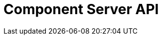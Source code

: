= Component Server API
:page-talend_swaggerui:

++++
<script>
(window.talend = (window.talend || {})).swaggerUi = {"components":{"schemas":{"org_talend_sdk_component_server_front_model_error_ErrorPayload":{"deprecated":false,"exclusiveMaximum":false,"exclusiveMinimum":false,"maxLength":2147483647,"minLength":0,"nullable":false,"properties":{"code":{"enum":["PLUGIN_MISSING","FAMILY_MISSING","COMPONENT_MISSING","CONFIGURATION_MISSING","ICON_MISSING","ACTION_MISSING","ACTION_ERROR","BAD_FORMAT","DESIGN_MODEL_MISSING","UNEXPECTED","UNAUTHORIZED"],"nullable":true,"type":"string"},"description":{"type":"string"}},"readOnly":false,"type":"object","uniqueItems":false,"writeOnly":false},"org_talend_sdk_component_server_front_model_ActionList":{"properties":{"items":{"items":{"properties":{"component":{"type":"string"},"name":{"type":"string"},"type":{"type":"string"},"properties":{"items":{"properties":{"path":{"type":"string"},"proposalDisplayNames":{"items":{},"type":"object"},"metadata":{"items":{},"type":"object"},"defaultValue":{"type":"string"},"displayName":{"type":"string"},"name":{"type":"string"},"placeholder":{"type":"string"},"type":{"type":"string"},"validation":{"properties":{"minItems":{"nullable":true,"type":"integer"},"maxItems":{"nullable":true,"type":"integer"},"min":{"nullable":true,"type":"integer"},"max":{"nullable":true,"type":"integer"},"uniqueItems":{"nullable":true,"type":"boolean"},"minLength":{"nullable":true,"type":"integer"},"pattern":{"type":"string"},"required":{"nullable":true,"type":"boolean"},"maxLength":{"nullable":true,"type":"integer"},"enumValues":{"items":{"type":"string"},"type":"array"}},"type":"object"}},"type":"object"},"type":"array"}},"type":"object"},"type":"array"}},"type":"object"},"org_talend_sdk_component_server_front_model_ActionItem":{"properties":{"component":{"type":"string"},"name":{"type":"string"},"type":{"type":"string"},"properties":{"items":{"properties":{"path":{"type":"string"},"proposalDisplayNames":{"items":{},"type":"object"},"metadata":{"items":{},"type":"object"},"defaultValue":{"type":"string"},"displayName":{"type":"string"},"name":{"type":"string"},"placeholder":{"type":"string"},"type":{"type":"string"},"validation":{"properties":{"minItems":{"nullable":true,"type":"integer"},"maxItems":{"nullable":true,"type":"integer"},"min":{"nullable":true,"type":"integer"},"max":{"nullable":true,"type":"integer"},"uniqueItems":{"nullable":true,"type":"boolean"},"minLength":{"nullable":true,"type":"integer"},"pattern":{"type":"string"},"required":{"nullable":true,"type":"boolean"},"maxLength":{"nullable":true,"type":"integer"},"enumValues":{"items":{"type":"string"},"type":"array"}},"type":"object"}},"type":"object"},"type":"array"}},"type":"object"},"org_talend_sdk_component_server_front_model_SimplePropertyDefinition":{"properties":{"path":{"type":"string"},"proposalDisplayNames":{"items":{},"type":"object"},"metadata":{"items":{},"type":"object"},"defaultValue":{"type":"string"},"displayName":{"type":"string"},"name":{"type":"string"},"placeholder":{"type":"string"},"type":{"type":"string"},"validation":{"properties":{"minItems":{"nullable":true,"type":"integer"},"maxItems":{"nullable":true,"type":"integer"},"min":{"nullable":true,"type":"integer"},"max":{"nullable":true,"type":"integer"},"uniqueItems":{"nullable":true,"type":"boolean"},"minLength":{"nullable":true,"type":"integer"},"pattern":{"type":"string"},"required":{"nullable":true,"type":"boolean"},"maxLength":{"nullable":true,"type":"integer"},"enumValues":{"items":{"type":"string"},"type":"array"}},"type":"object"}},"type":"object"},"org_talend_sdk_component_server_front_model_PropertyValidation":{"properties":{"minItems":{"nullable":true,"type":"integer"},"maxItems":{"nullable":true,"type":"integer"},"min":{"nullable":true,"type":"integer"},"max":{"nullable":true,"type":"integer"},"uniqueItems":{"nullable":true,"type":"boolean"},"minLength":{"nullable":true,"type":"integer"},"pattern":{"type":"string"},"required":{"nullable":true,"type":"boolean"},"maxLength":{"nullable":true,"type":"integer"},"enumValues":{"items":{"type":"string"},"type":"array"}},"type":"object"},"org_talend_sdk_component_server_front_model_ComponentIndices":{"properties":{"components":{"items":{"properties":{"familyDisplayName":{"type":"string"},"displayName":{"type":"string"},"icon":{"properties":{"icon":{"type":"string"},"customIconType":{"type":"string"},"customIcon":{"items":{"type":"integer"},"type":"array"}},"type":"object"},"links":{"items":{"properties":{"path":{"type":"string"},"name":{"type":"string"},"contentType":{"type":"string"}},"type":"object"},"type":"array"},"id":{"properties":{"familyId":{"type":"string"},"plugin":{"type":"string"},"name":{"type":"string"},"id":{"type":"string"},"family":{"type":"string"},"pluginLocation":{"type":"string"}},"type":"object"},"categories":{"items":{"type":"string"},"type":"array"},"version":{"type":"integer"},"iconFamily":{"$ref":"#/components/schemas/org_talend_sdk_component_server_front_model_Icon","type":"object"}},"type":"object"},"type":"array"}},"type":"object"},"org_talend_sdk_component_server_front_model_ComponentIndex":{"properties":{"familyDisplayName":{"type":"string"},"displayName":{"type":"string"},"icon":{"properties":{"icon":{"type":"string"},"customIconType":{"type":"string"},"customIcon":{"items":{"type":"integer"},"type":"array"}},"type":"object"},"links":{"items":{"properties":{"path":{"type":"string"},"name":{"type":"string"},"contentType":{"type":"string"}},"type":"object"},"type":"array"},"id":{"properties":{"familyId":{"type":"string"},"plugin":{"type":"string"},"name":{"type":"string"},"id":{"type":"string"},"family":{"type":"string"},"pluginLocation":{"type":"string"}},"type":"object"},"categories":{"items":{"type":"string"},"type":"array"},"version":{"type":"integer"},"iconFamily":{"$ref":"#/components/schemas/org_talend_sdk_component_server_front_model_Icon","type":"object"}},"type":"object"},"org_talend_sdk_component_server_front_model_ComponentId":{"properties":{"familyId":{"type":"string"},"plugin":{"type":"string"},"name":{"type":"string"},"id":{"type":"string"},"family":{"type":"string"},"pluginLocation":{"type":"string"}},"type":"object"},"org_talend_sdk_component_server_front_model_Icon":{"properties":{"icon":{"type":"string"},"customIconType":{"type":"string"},"customIcon":{"items":{"type":"integer"},"type":"array"}},"type":"object"},"org_talend_sdk_component_server_front_model_Link":{"properties":{"path":{"type":"string"},"name":{"type":"string"},"contentType":{"type":"string"}},"type":"object"},"org_talend_sdk_component_server_api_ComponentResource_SampleErrorForBulk":{"deprecated":false,"exclusiveMaximum":false,"exclusiveMinimum":false,"maxLength":2147483647,"minLength":0,"nullable":false,"properties":{},"readOnly":false,"type":"object","uniqueItems":false,"writeOnly":false},"org_talend_sdk_component_server_front_model_ComponentDetailList":{"properties":{"details":{"items":{"properties":{"displayName":{"type":"string"},"icon":{"type":"string"},"inputFlows":{"items":{"type":"string"},"type":"array"},"links":{"items":{"$ref":"#/components/schemas/org_talend_sdk_component_server_front_model_Link","type":"object"},"type":"array"},"id":{"$ref":"#/components/schemas/org_talend_sdk_component_server_front_model_ComponentId","type":"object"},"type":{"type":"string"},"outputFlows":{"items":{"type":"string"},"type":"array"},"version":{"type":"integer"},"actions":{"items":{"properties":{"displayName":{"type":"string"},"name":{"type":"string"},"type":{"type":"string"},"family":{"type":"string"},"properties":{"items":{"$ref":"#/components/schemas/org_talend_sdk_component_server_front_model_SimplePropertyDefinition","type":"object"},"type":"array"}},"type":"object"},"type":"array"},"properties":{"items":{"$ref":"#/components/schemas/org_talend_sdk_component_server_front_model_SimplePropertyDefinition","type":"object"},"type":"array"}},"type":"object"},"type":"array"}},"type":"object"},"org_talend_sdk_component_server_front_model_ComponentDetail":{"properties":{"displayName":{"type":"string"},"icon":{"type":"string"},"inputFlows":{"items":{"type":"string"},"type":"array"},"links":{"items":{"$ref":"#/components/schemas/org_talend_sdk_component_server_front_model_Link","type":"object"},"type":"array"},"id":{"$ref":"#/components/schemas/org_talend_sdk_component_server_front_model_ComponentId","type":"object"},"type":{"type":"string"},"outputFlows":{"items":{"type":"string"},"type":"array"},"version":{"type":"integer"},"actions":{"items":{"properties":{"displayName":{"type":"string"},"name":{"type":"string"},"type":{"type":"string"},"family":{"type":"string"},"properties":{"items":{"$ref":"#/components/schemas/org_talend_sdk_component_server_front_model_SimplePropertyDefinition","type":"object"},"type":"array"}},"type":"object"},"type":"array"},"properties":{"items":{"$ref":"#/components/schemas/org_talend_sdk_component_server_front_model_SimplePropertyDefinition","type":"object"},"type":"array"}},"type":"object"},"org_talend_sdk_component_server_front_model_ActionReference":{"properties":{"displayName":{"type":"string"},"name":{"type":"string"},"type":{"type":"string"},"family":{"type":"string"},"properties":{"items":{"$ref":"#/components/schemas/org_talend_sdk_component_server_front_model_SimplePropertyDefinition","type":"object"},"type":"array"}},"type":"object"},"org_talend_sdk_component_server_front_model_Dependencies":{"properties":{"dependencies":{"items":{},"type":"object"}},"type":"object"},"javax_ws_rs_core_StreamingOutput":{"properties":{},"type":"object"},"org_talend_sdk_component_server_front_model_ConfigTypeNodes":{"properties":{"nodes":{"items":{},"type":"object"}},"type":"object"},"org_talend_sdk_component_server_front_model_DocumentationContent":{"properties":{"source":{"type":"string"},"type":{"type":"string"}},"type":"object"},"org_talend_sdk_component_server_front_model_Environment":{"properties":{"lastUpdated":{"nullable":true,"type":"string"},"commit":{"type":"string"},"time":{"type":"string"},"version":{"type":"string"},"latestApiVersion":{"type":"integer"}},"type":"object"}}},"info":{"description":"UI related component server to provide metadata about component and callback for the forms.","title":"Talend Component Server","version":"1"},"openapi":"3.0.1","paths":{"/api/v1/action/execute":{"post":{"deprecated":false,"description":"This endpoint will execute any UI action and serialize the response as a JSON (pojo model). It takes as input the family, type and name of the related action to identify it and its configuration as a flat key value set using the same kind of mapping than for components (option path as key).","operationId":"execute","parameters":[{"allowEmptyValue":false,"allowReserved":false,"description":"the component family","in":"query","name":"family","required":true,"schema":{"type":"string"}},{"allowEmptyValue":false,"allowReserved":false,"description":"the type of action","in":"query","name":"type","required":true,"schema":{"type":"string"}},{"allowEmptyValue":false,"allowReserved":false,"description":"the action name","in":"query","name":"action","required":true,"schema":{"type":"string"}},{"allowEmptyValue":false,"allowReserved":false,"description":"the requested language (as in a Locale) if supported by the action","in":"query","name":"language","required":false,"schema":{"type":"string"}}],"requestBody":{"content":{"application/json":{"schema":{"type":"object"}}},"description":"the action parameters as a flat map of strings","required":true},"responses":{"200":{"content":{"application/json":{"schema":{"nullable":true,"type":"object"}}},"description":"The action payload serialized in JSON."},"520":{"content":{"application/json":{"schema":{"$ref":"#/components/schemas/org_talend_sdk_component_server_front_model_error_ErrorPayload","deprecated":false,"exclusiveMaximum":false,"exclusiveMinimum":false,"maxLength":2147483647,"minLength":0,"nullable":false,"readOnly":false,"type":"object","uniqueItems":false,"writeOnly":false}}},"description":"If the action execution failed, payload will be an ErrorPayload with the code ACTION_ERROR."},"400":{"content":{"application/json":{"schema":{"deprecated":false,"exclusiveMaximum":false,"exclusiveMinimum":false,"maxLength":2147483647,"minLength":0,"nullable":false,"properties":{"code":{"enum":["PLUGIN_MISSING","FAMILY_MISSING","COMPONENT_MISSING","CONFIGURATION_MISSING","ICON_MISSING","ACTION_MISSING","ACTION_ERROR","BAD_FORMAT","DESIGN_MODEL_MISSING","UNEXPECTED","UNAUTHORIZED"],"nullable":true,"type":"string"},"description":{"type":"string"}},"readOnly":false,"type":"object","uniqueItems":false,"writeOnly":false}}},"description":"If the action is not set, payload will be an ErrorPayload with the code ACTION_MISSING."},"404":{"content":{"application/json":{"schema":{"$ref":"#/components/schemas/org_talend_sdk_component_server_front_model_error_ErrorPayload","deprecated":false,"exclusiveMaximum":false,"exclusiveMinimum":false,"maxLength":2147483647,"minLength":0,"nullable":false,"readOnly":false,"type":"object","uniqueItems":false,"writeOnly":false}}},"description":"If the action can't be found, payload will be an ErrorPayload with the code ACTION_MISSING."}},"tags":["Action"]}},"/api/v1/action/index":{"get":{"deprecated":false,"description":"This endpoint returns the list of available actions for a certain family and potentially filters the output limiting it to some families and types of actions.","operationId":"getIndex","parameters":[{"allowEmptyValue":false,"allowReserved":false,"description":"the types of actions","in":"query","name":"type","required":false,"schema":{"items":{"type":"string"},"type":"array"}},{"allowEmptyValue":false,"allowReserved":false,"description":"the families","in":"query","name":"family","required":false,"schema":{"items":{"type":"string"},"type":"array"}},{"allowEmptyValue":false,"allowReserved":false,"description":"the language to use","in":"query","name":"language","required":false,"schema":{"type":"string"}}],"responses":{"200":{"content":{"application/json":{"schema":{"properties":{"items":{"items":{"properties":{"component":{"type":"string"},"name":{"type":"string"},"type":{"type":"string"},"properties":{"items":{"properties":{"path":{"type":"string"},"proposalDisplayNames":{"items":{},"type":"object"},"metadata":{"items":{},"type":"object"},"defaultValue":{"type":"string"},"displayName":{"type":"string"},"name":{"type":"string"},"placeholder":{"type":"string"},"type":{"type":"string"},"validation":{"properties":{"minItems":{"nullable":true,"type":"integer"},"maxItems":{"nullable":true,"type":"integer"},"min":{"nullable":true,"type":"integer"},"max":{"nullable":true,"type":"integer"},"uniqueItems":{"nullable":true,"type":"boolean"},"minLength":{"nullable":true,"type":"integer"},"pattern":{"type":"string"},"required":{"nullable":true,"type":"boolean"},"maxLength":{"nullable":true,"type":"integer"},"enumValues":{"items":{"type":"string"},"type":"array"}},"type":"object"}},"type":"object"},"type":"array"}},"type":"object"},"type":"array"}},"type":"object"}}},"description":"The action index."}},"tags":["Action"]}},"/api/v1/component/index":{"get":{"deprecated":false,"description":"Returns the list of available components.","operationId":"getIndex","parameters":[{"allowEmptyValue":false,"allowReserved":false,"description":"the language for display names.","in":"query","name":"language","required":false,"schema":{"type":"string"}},{"allowEmptyValue":false,"allowReserved":false,"description":"should the icon binary format be included in the payload.","in":"query","name":"includeIconContent","required":false,"schema":{"type":"string"}},{"allowEmptyValue":false,"allowReserved":false,"description":"Query in simple query language to filter components. It provides access to the component `plugin`, `name`, `id` and `metadata` of the first configuration property. Ex: `(id = AYETAE658349453) AND (metadata[configurationtype::type] = dataset) AND (plugin = jdbc-component) AND (name = input)`","in":"query","name":"q","required":false,"schema":{"type":"string"}}],"responses":{"200":{"content":{"application/octet-stream":{"schema":{"properties":{"components":{"items":{"properties":{"familyDisplayName":{"type":"string"},"displayName":{"type":"string"},"icon":{"properties":{"icon":{"type":"string"},"customIconType":{"type":"string"},"customIcon":{"items":{"type":"integer"},"type":"array"}},"type":"object"},"links":{"items":{"properties":{"path":{"type":"string"},"name":{"type":"string"},"contentType":{"type":"string"}},"type":"object"},"type":"array"},"id":{"properties":{"familyId":{"type":"string"},"plugin":{"type":"string"},"name":{"type":"string"},"id":{"type":"string"},"family":{"type":"string"},"pluginLocation":{"type":"string"}},"type":"object"},"categories":{"items":{"type":"string"},"type":"array"},"version":{"type":"integer"},"iconFamily":{"$ref":"#/components/schemas/org_talend_sdk_component_server_front_model_Icon","type":"object"}},"type":"object"},"type":"array"}},"type":"object"}}},"description":"The index of available components."}},"tags":["Component"]}},"/api/v1/component/details":{"get":{"deprecated":false,"description":"Returns the set of metadata about a few components identified by their 'id'.","operationId":"getDetail","parameters":[{"allowEmptyValue":false,"allowReserved":false,"description":"the language for display names.","in":"query","name":"language","required":false,"schema":{"type":"string"}},{"allowEmptyValue":false,"allowReserved":false,"description":"the component identifiers to request.","in":"query","name":"identifiers","required":false,"schema":{"items":{"type":"string"},"type":"array"}}],"responses":{"200":{"content":{"application/json":{"schema":{"properties":{"details":{"items":{"properties":{"displayName":{"type":"string"},"icon":{"type":"string"},"inputFlows":{"items":{"type":"string"},"type":"array"},"links":{"items":{"$ref":"#/components/schemas/org_talend_sdk_component_server_front_model_Link","type":"object"},"type":"array"},"id":{"$ref":"#/components/schemas/org_talend_sdk_component_server_front_model_ComponentId","type":"object"},"type":{"type":"string"},"outputFlows":{"items":{"type":"string"},"type":"array"},"version":{"type":"integer"},"actions":{"items":{"properties":{"displayName":{"type":"string"},"name":{"type":"string"},"type":{"type":"string"},"family":{"type":"string"},"properties":{"items":{"$ref":"#/components/schemas/org_talend_sdk_component_server_front_model_SimplePropertyDefinition","type":"object"},"type":"array"}},"type":"object"},"type":"array"},"properties":{"items":{"$ref":"#/components/schemas/org_talend_sdk_component_server_front_model_SimplePropertyDefinition","type":"object"},"type":"array"}},"type":"object"},"type":"array"}},"type":"object"}}},"description":"the list of details for the requested components."},"400":{"content":{"application/json":{"schema":{"deprecated":false,"exclusiveMaximum":false,"exclusiveMinimum":false,"maxLength":2147483647,"minLength":0,"nullable":false,"properties":{},"readOnly":false,"type":"object","uniqueItems":false,"writeOnly":false}}},"description":"Some identifiers were not valid."}},"tags":["Component"]}},"/api/v1/component/dependencies":{"get":{"deprecated":false,"description":"Returns a list of dependencies for the given components. IMPORTANT: don't forget to add the component itself since it will not be part of the dependencies.Then you can use /dependency/{id} to download the binary.","operationId":"getDependencies","parameters":[{"allowEmptyValue":false,"allowReserved":false,"description":"the list of component identifiers to find the dependencies for.","in":"query","name":"identifier","required":false,"schema":{"items":{"type":"string"},"type":"array"}}],"responses":{"200":{"content":{"application/json":{"schema":{"properties":{"dependencies":{"items":{},"type":"object"}},"type":"object"}}},"description":"The list of dependencies per component"}},"tags":["Component"]}},"/api/v1/component/dependency/{id}":{"get":{"deprecated":false,"description":"Return a binary of the dependency represented by `id`. It can be maven coordinates for dependencies or a component id.","operationId":"getDependency","parameters":[{"allowEmptyValue":false,"allowReserved":false,"description":"the dependency binary (jar).","in":"path","name":"id","required":false,"schema":{"type":"string"}}],"responses":{"200":{"content":{"application/octet-stream":{"schema":{"properties":{},"type":"object"}}},"description":"The dependency binary (jar)."},"404":{"content":{"application/json":{"schema":{"$ref":"#/components/schemas/org_talend_sdk_component_server_front_model_error_ErrorPayload","deprecated":false,"exclusiveMaximum":false,"exclusiveMinimum":false,"maxLength":2147483647,"minLength":0,"nullable":false,"readOnly":false,"type":"object","uniqueItems":false,"writeOnly":false}}},"description":"If the plugin is missing, payload will be an ErrorPayload with the code PLUGIN_MISSING."}},"tags":["Component"]}},"/api/v1/component/icon/{id}":{"get":{"deprecated":false,"description":"Returns a particular component icon in raw bytes.","operationId":"icon","parameters":[{"allowEmptyValue":false,"allowReserved":false,"description":"the component icon identifier","in":"path","name":"id","required":false,"schema":{"type":"string"}}],"responses":{"200":{"content":{"application/octet-stream":{}},"description":"The component icon in binary form."},"404":{"content":{"application/json":{}},"description":"The family or icon is not found"}},"tags":["Component"]}},"/api/v1/component/migrate/{id}/{configurationVersion}":{"post":{"deprecated":false,"description":"Allows to migrate a component configuration without calling any component execution.","operationId":"migrate","parameters":[{"allowEmptyValue":false,"allowReserved":false,"description":"the component identifier","in":"path","name":"id","required":false,"schema":{"type":"string"}},{"allowEmptyValue":false,"allowReserved":false,"description":"the configuration version you send","in":"path","name":"configurationVersion","required":false,"schema":{"type":"integer"}}],"requestBody":{"content":{"application/json":{"schema":{"type":"object"}}},"description":"the actual configuration in key/value form.","required":true},"responses":{"200":{"content":{"application/json":{"schema":{"items":{},"type":"object"}}},"description":"the new configuration for that component (or the same if no migration was needed)."},"404":{"content":{"application/json":{"schema":{"$ref":"#/components/schemas/org_talend_sdk_component_server_front_model_error_ErrorPayload","deprecated":false,"exclusiveMaximum":false,"exclusiveMinimum":false,"maxLength":2147483647,"minLength":0,"nullable":false,"readOnly":false,"type":"object","uniqueItems":false,"writeOnly":false}}},"description":"The component is not found"}},"tags":["Component"]}},"/api/v1/component/icon/family/{id}":{"get":{"deprecated":false,"description":"Returns the icon for a family.","operationId":"familyIcon","parameters":[{"allowEmptyValue":false,"allowReserved":false,"description":"the family identifier","in":"path","name":"id","required":false,"schema":{"type":"string"}}],"responses":{"200":{"content":{"application/octet-stream":{}},"description":"Returns a particular family icon in raw bytes."},"404":{"content":{"application/json":{"schema":{"$ref":"#/components/schemas/org_talend_sdk_component_server_front_model_error_ErrorPayload","deprecated":false,"exclusiveMaximum":false,"exclusiveMinimum":false,"maxLength":2147483647,"minLength":0,"nullable":false,"readOnly":false,"type":"object","uniqueItems":false,"writeOnly":false}}},"description":"The family or icon is not found"}},"tags":["Component"]}},"/api/v1/configurationtype/details":{"get":{"deprecated":false,"description":"Returns all available configuration type - storable models. Note that the lightPayload flag allows to load all of them at once when you eagerly need  to create a client model for all configurations.","operationId":"getDetail","parameters":[{"allowEmptyValue":false,"allowReserved":false,"description":"the language for display names.","in":"query","name":"language","required":false,"schema":{"type":"string"}},{"allowEmptyValue":false,"allowReserved":false,"description":"the comma separated list of identifiers to request.","in":"query","name":"identifiers","required":false,"schema":{"items":{"type":"string"},"type":"array"}}],"responses":{"200":{"content":{"application/json":{"schema":{"properties":{"nodes":{"items":{},"type":"object"}},"type":"object"}}},"description":"the list of available and storable configurations (datastore, dataset, ...)."}},"tags":["Configuration Type"]}},"/api/v1/configurationtype/migrate/{id}/{configurationVersion}":{"post":{"deprecated":false,"description":"Allows to migrate a configuration without calling any component execution.","operationId":"migrate","parameters":[{"allowEmptyValue":false,"allowReserved":false,"description":"the configuration identifier","in":"path","name":"id","required":false,"schema":{"type":"string"}},{"allowEmptyValue":false,"allowReserved":false,"description":"the configuration version you send","in":"path","name":"configurationVersion","required":false,"schema":{"type":"integer"}}],"requestBody":{"content":{"application/json":{"schema":{"type":"object"}}},"description":"the actual configuration in key/value form.","required":true},"responses":{"200":{"content":{"application/json":{"schema":{"items":{},"type":"object"}}},"description":"the new values for that configuration (or the same if no migration was needed)."},"400":{"content":{"application/json":{"schema":{"$ref":"#/components/schemas/org_talend_sdk_component_server_front_model_error_ErrorPayload","deprecated":false,"exclusiveMaximum":false,"exclusiveMinimum":false,"maxLength":2147483647,"minLength":0,"nullable":false,"readOnly":false,"type":"object","uniqueItems":false,"writeOnly":false}}},"description":"If the configuration is missing, payload will be an ErrorPayload with the code CONFIGURATION_MISSING."},"404":{"content":{"application/json":{"schema":{"items":{},"type":"object"}}},"description":"The configuration is not found"}},"tags":["Configuration Type"]}},"/api/v1/configurationtype/index":{"get":{"deprecated":false,"description":"Returns all available configuration type - storable models. Note that the lightPayload flag allows to load all of them at once when you eagerly need  to create a client model for all configurations.","operationId":"getRepositoryModel","parameters":[{"allowEmptyValue":false,"allowReserved":false,"description":"the language for display names.","in":"query","name":"language","required":false,"schema":{"type":"string"}},{"allowEmptyValue":false,"allowReserved":false,"description":"should the payload skip the forms and actions associated to the configuration.","in":"query","name":"lightPayload","required":false,"schema":{"type":"boolean"}},{"allowEmptyValue":false,"allowReserved":false,"description":"Query in simple query language to filter configurations. It provides access to the configuration `type`, `name`, `type` and first configuration property `metadata`. See component index endpoint for a syntax example.","in":"query","name":"q","required":false,"schema":{"type":"string"}}],"responses":{"200":{"content":{"application/json":{"schema":{"$ref":"#/components/schemas/org_talend_sdk_component_server_front_model_ConfigTypeNodes","type":"object"}}},"description":"the list of available and storable configurations (datastore, dataset, ...)."}},"tags":["Configuration Type"]}},"/api/v1/documentation/component/{id}":{"get":{"deprecated":false,"description":"Returns an asciidoctor version of the documentation for the component represented by its identifier `id`.","operationId":"getDocumentation","parameters":[{"allowEmptyValue":false,"allowReserved":false,"description":"the component identifier","in":"path","name":"id","required":false,"schema":{"type":"string"}},{"allowEmptyValue":false,"allowReserved":false,"description":"the language for display names.","in":"query","name":"language","required":false,"schema":{"type":"string"}},{"allowEmptyValue":false,"allowReserved":false,"description":"the part of the documentation to extract.","in":"query","name":"segment","required":false,"schema":{"type":"string"}}],"responses":{"200":{"content":{"application/json":{"schema":{"properties":{"source":{"type":"string"},"type":{"type":"string"}},"type":"object"}}},"description":"the list of available and storable configurations (datastore, dataset, ...)."},"404":{"content":{"application/json":{"schema":{"$ref":"#/components/schemas/org_talend_sdk_component_server_front_model_error_ErrorPayload","deprecated":false,"exclusiveMaximum":false,"exclusiveMinimum":false,"maxLength":2147483647,"minLength":0,"nullable":false,"readOnly":false,"type":"object","uniqueItems":false,"writeOnly":false}}},"description":"If the component is missing, payload will be an ErrorPayload with the code PLUGIN_MISSING."}},"tags":["Documentation"]}},"/api/v1/environment":{"get":{"deprecated":false,"description":"Returns the environment of this instance. Useful to check the version or configure a healthcheck for the server.","operationId":"get","parameters":[],"responses":{"200":{"content":{"application/json":{"schema":{"properties":{"lastUpdated":{"nullable":true,"type":"string"},"commit":{"type":"string"},"time":{"type":"string"},"version":{"type":"string"},"latestApiVersion":{"type":"integer"}},"type":"object"}}},"description":"Current environment representation."}},"tags":["Environment"]}}},"tags":[{"description":"Endpoints related to callbacks/triggers execution.","name":"Action"},{"description":"Endpoints related to callbacks/triggers execution.","name":"Action"},{"description":"Endpoints related to callbacks/triggers execution.","name":"Action"},{"description":"Endpoints related to component metadata access.","name":"Component"},{"description":"Endpoints related to component metadata access.","name":"Component"},{"description":"Endpoints related to component metadata access.","name":"Component"},{"description":"Endpoints related to component metadata access.","name":"Component"},{"description":"Endpoints related to component metadata access.","name":"Component"},{"description":"Endpoints related to component metadata access.","name":"Component"},{"description":"Endpoints related to component metadata access.","name":"Component"},{"description":"Endpoints related to component metadata access.","name":"Component"},{"description":"Endpoints related to configuration types (reusable configuration) metadata access.","name":"Configuration Type"},{"description":"Endpoints related to configuration types (reusable configuration) metadata access.","name":"Configuration Type"},{"description":"Endpoints related to configuration types (reusable configuration) metadata access.","name":"Configuration Type"},{"description":"Endpoints related to configuration types (reusable configuration) metadata access.","name":"Configuration Type"},{"description":"Endpoint to retrieve embedded component documentation.","name":"Documentation"},{"description":"Endpoint to retrieve embedded component documentation.","name":"Documentation"},{"description":"Endpoint giving access to versions and last update timestamp of the server.","name":"Environment"},{"description":"Endpoint giving access to versions and last update timestamp of the server.","name":"Environment"}],"servers":[{"url":"https://tacokitexample.000webhostapp.com"}]};</script>
<div id="swagger-ui"></div>
++++
